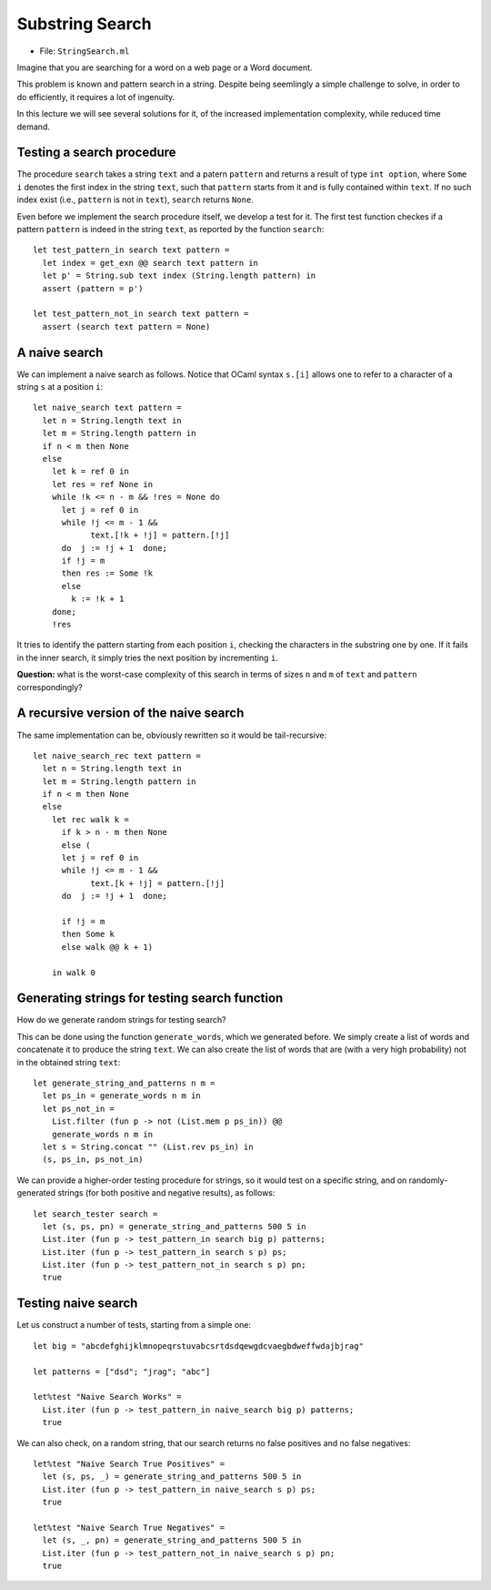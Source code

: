 .. -*- mode: rst -*-

Substring Search
================

* File: ``StringSearch.ml``

Imagine that you are searching for a word on a web page or a Word
document. 

This problem is known and pattern search in a string. Despite being seemlingly a simple challenge to solve, in order to do efficiently, it requires a lot of ingenuity.

In this lecture we will see several solutions for it, of the increased implementation complexity, while reduced time demand.

Testing a search procedure
--------------------------

The procedure ``search`` takes a string ``text`` and a patern ``pattern`` and returns a result of type ``int option``, where ``Some i`` denotes the first index in the string ``text``, such that ``pattern`` starts from it and is fully contained within ``text``. If no such index exist (i.e., ``pattern`` is not in ``text``), ``search`` returns ``None``.

Even before we implement the search procedure itself, we develop a test for it.  The first test function checkes if a pattern ``pattern`` is indeed in the string ``text``, as reported by the function ``search``::

 let test_pattern_in search text pattern =
   let index = get_exn @@ search text pattern in
   let p' = String.sub text index (String.length pattern) in
   assert (pattern = p')

 let test_pattern_not_in search text pattern =
   assert (search text pattern = None)

A naive search
--------------

We can implement a naive search as follows. Notice that OCaml syntax ``s.[i]`` allows one to refer to a character of a string ``s`` at a position ``i``::

 let naive_search text pattern = 
   let n = String.length text in
   let m = String.length pattern in
   if n < m then None
   else
     let k = ref 0 in
     let res = ref None in
     while !k <= n - m && !res = None do
       let j = ref 0 in
       while !j <= m - 1 && 
             text.[!k + !j] = pattern.[!j]
       do  j := !j + 1  done;
       if !j = m
       then res := Some !k
       else
         k := !k + 1
     done;
     !res

It tries to identify the pattern starting from each position ``i``, checking the characters in the substring one by one. If it fails in the inner search, it simply tries the next position by incrementing ``i``.

**Question:** what is the worst-case complexity of this search in terms of sizes ``n`` and ``m`` of ``text`` and ``pattern`` correspondingly?

.. TODO: Complexity: :math:`O(n \times m)`.

A recursive version of the naive search
---------------------------------------

The same implementation can be, obviously rewritten so it would be tail-recursive::

 let naive_search_rec text pattern = 
   let n = String.length text in
   let m = String.length pattern in
   if n < m then None
   else
     let rec walk k =
       if k > n - m then None
       else (
       let j = ref 0 in
       while !j <= m - 1 && 
             text.[k + !j] = pattern.[!j]
       do  j := !j + 1  done;

       if !j = m
       then Some k
       else walk @@ k + 1)

     in walk 0


Generating strings for testing search function
----------------------------------------------

How do we generate random strings for testing search? 

This can be done using the function ``generate_words``, which we
generated before. We simply create a list of words and concatenate it
to produce the string ``text``. We can also create the list of words
that are (with a very high probability) not in the obtained string
``text``::

 let generate_string_and_patterns n m = 
   let ps_in = generate_words n m in
   let ps_not_in = 
     List.filter (fun p -> not (List.mem p ps_in)) @@
     generate_words n m in
   let s = String.concat "" (List.rev ps_in) in
   (s, ps_in, ps_not_in)

We can provide a higher-order testing procedure for strings, so it
would test on a specific string, and on randomly-generated strings
(for both positive and negative results), as follows::

 let search_tester search = 
   let (s, ps, pn) = generate_string_and_patterns 500 5 in
   List.iter (fun p -> test_pattern_in search big p) patterns;
   List.iter (fun p -> test_pattern_in search s p) ps;
   List.iter (fun p -> test_pattern_not_in search s p) pn;
   true

Testing naive search
--------------------

Let us construct a number of tests, starting from a simple one::

 let big = "abcdefghijklmnopeqrstuvabcsrtdsdqewgdcvaegbdweffwdajbjrag"

 let patterns = ["dsd"; "jrag"; "abc"]

 let%test "Naive Search Works" = 
   List.iter (fun p -> test_pattern_in naive_search big p) patterns;
   true

We can also check, on a random string, that our search returns no false positives and no false negatives::

 let%test "Naive Search True Positives" = 
   let (s, ps, _) = generate_string_and_patterns 500 5 in
   List.iter (fun p -> test_pattern_in naive_search s p) ps;
   true

 let%test "Naive Search True Negatives" = 
   let (s, _, pn) = generate_string_and_patterns 500 5 in
   List.iter (fun p -> test_pattern_not_in naive_search s p) pn;
   true


